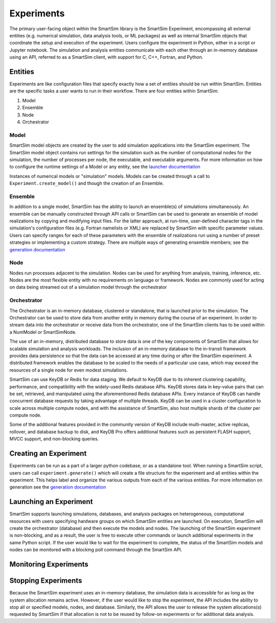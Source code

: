 
***********
Experiments
***********

The primary user-facing object within the SmartSim library is the SmartSim Experiment,
encompassing all external entities (e.g. numerical simulation, data analysis tools, or ML packages)
as well as internal SmartSim objects that coordinate the setup and execution of the experiment.
Users configure the experiment in Python, either in a script or Jupyter notebook.
The simulation and analysis entities communicate with each other through an in-memory database
using an API, referred to as a SmartSim client, with support for C, C++, Fortran, and Python.

.. |SmartSim Architecture| image:: images/SmartSim_Architecture.png
  :width: 700
  :alt: Alternative text

|SmartSim Architecture|


Entities
========

Experiments are like configuration files that specify exactly how a set
of entities should be run within SmartSim. Entities are the specific tasks
a user wants to run in their workflow. There are four entities within SmartSim:

1. Model
2. Ensemble
3. Node
4. Orchestrator


Model
-----
SmartSim model objects are created by the user to add simulation
applications into the SmartSim experiment.  The SmartSim model
object contains run settings for the simulation such as the number
of computational nodes for the simulation, the number of processes per
node, the executable, and executable arguments. For more information
on how to configure the runtime settings of a Model or any entity,
see the `launcher documentation <launchers.html>`_

Instances of numerical models or "simulation" models. Models can
be created through a call to ``Experiment.create_model()`` and though
the creation of an Ensemble.

Ensemble
--------
In addition to a single model, SmartSim has the ability to launch an
ensemble(s) of simulations simultaneously. An ensemble can be manually
constructed through API calls or SmartSim can be used to generate an
ensemble of model realizations by copying and modifying input files.
For the latter approach, at run-time, user-defined character tags in
the simulation's configuration files (e.g. Fortran namelists or XML)
are replaced by SmartSim with specific parameter values. Users can
specify ranges for each of these parameters with the ensemble of
realizations run using a number of preset strategies or implementing
a custom strategy. There are multiple ways of generating ensemble members;
see the `generation documentation <generate.html>`_

Node
----
Nodes run processes adjacent to the simulation. Nodes can be used
for anything from analysis, training, inference, etc. Nodes are the
most flexible entity with no requirements on language or framework.
Nodes are commonly used for acting on data being streamed out of a
simulation model through the orchestrator

Orchestrator
------------
The Orchestrator is an in-memory database, clustered or standalone, that
is launched prior to the simulation. The Orchestrator can be used
to store data from another entity in memory during the course of
an experiment. In order to stream data into the orchestrator or
receive data from the orchestrator, one of the SmartSim clients
has to be used within a NumModel or SmartSimNode.

The use of an in-memory, distributed database to store data is one
of the key components of SmartSim that allows for scalable simulation
and analysis workloads. The inclusion of an in-memory database to the
in-transit framework provides data persistence so that the data can
be accessed at any time during or after the SmartSim experiment.
A distributed framework enables the database to be scaled to the needs
of a particular use case, which may exceed the resources of a single
node for even modest simulations.

SmartSim can use KeyDB or Redis for data staging. We default to KeyDB
due to its inherent clustering capability, performance, and
compatibility with the widely-used Redis database APIs.
KeyDB stores data in key-value pairs that can be set, retrieved,
and manipulated using the aforementioned Redis database APIs.
Every instance of KeyDB can handle concurrent database requests
by taking advantage of multiple threads. KeyDB can be used in a cluster
configuration to scale across multiple compute nodes, and with the
assistance of SmartSim, also host multiple shards of the cluster per
compute node.

Some of the additional features provided in the community
version of KeyDB include multi-master, active replicas, rollover,
and database backup to disk, and KeyDB Pro offers additional features
such as persistent FLASH support, MVCC support, and non-blocking queries.



Creating an Experiment
======================

Experiments can be run as a part of a larger python codebase, or as
a standalone tool. When running a SmartSim script, users can call
``experiment.generate()`` which will create a file structure for the
experiment and all entities within the experiment. This helps
label and organize the various outputs from each of the various
entities. For more information on generation see the `generation
documentation <generate.html>`_


Launching an Experiment
=======================

SmartSim supports launching simulations, databases, and analysis packages on
heterogeneous, computational resources with users specifying hardware groups
on which SmartSim entities are launched. On execution, SmartSim will create
the orchestrator (database) and then execute the models and nodes.  The launching of the
SmartSim experiment is non-blocking, and as a result, the user is free to
execute other commands or launch additional experiments in the same Python script.
If the user would like to wait for the experiment to complete, the status of the
SmartSim models and nodes can be monitored with a blocking poll command through the SmartSim API.


Monitoring Experiments
======================


Stopping Experiments
====================
Because the SmartSim experiment uses an in-memory database, the simulation data is
accessible for as long as the system allocation remains active.  However,
if the user would like to stop the experiment, the API includes the ability to stop
all or specified models, nodes, and database.  Similarly, the API allows the user
to release the system allocations(s) requested by SmartSim if that allocation is not
to be reused by follow-on experiments or for additional data analysis.
